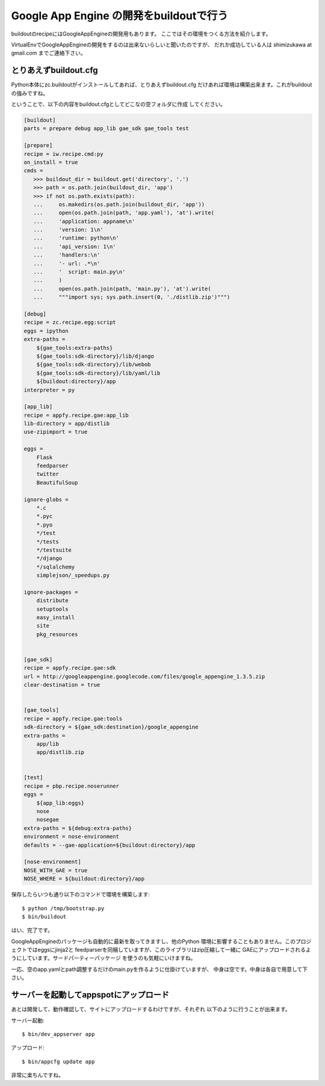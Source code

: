 Google App Engine の開発をbuildoutで行う
=========================================

buildoutのrecipeにはGoogleAppEngineの開発用もあります。
ここではその環境をつくる方法を紹介します。

VirtualEnvでGoogleAppEngineの開発をするのは出来ないらしいと聞いたのですが、
だれか成功している人は shimizukawa at gmail.com までご連絡下さい。

とりあえずbuildout.cfg
-----------------------
Python本体にzc.buildoutがインストールしてあれば、とりあえずbuildout.cfg
だけあれば環境は構築出来ます。これがbuildoutの強みですね。

ということで、以下の内容をbuildout.cfgとしてどこなの空フォルダに作成
してください。

.. code-block:: ini

   [buildout]
   parts = prepare debug app_lib gae_sdk gae_tools test

   [prepare]
   recipe = iw.recipe.cmd:py
   on_install = true
   cmds =
      >>> buildout_dir = buildout.get('directory', '.')
      >>> path = os.path.join(buildout_dir, 'app')
      >>> if not os.path.exists(path):
      ...     os.makedirs(os.path.join(buildout_dir, 'app'))
      ...     open(os.path.join(path, 'app.yaml'), 'at').write(
      ...     'application: appname\n'
      ...     'version: 1\n'
      ...     'runtime: python\n'
      ...     'api_version: 1\n'
      ...     'handlers:\n'
      ...     '- url: .*\n'
      ...     '  script: main.py\n'
      ...     )
      ...     open(os.path.join(path, 'main.py'), 'at').write(
      ...     """import sys; sys.path.insert(0, './distlib.zip')""")

   [debug]
   recipe = zc.recipe.egg:script
   eggs = ipython
   extra-paths =
       ${gae_tools:extra-paths}
       ${gae_tools:sdk-directory}/lib/django
       ${gae_tools:sdk-directory}/lib/webob
       ${gae_tools:sdk-directory}/lib/yaml/lib
       ${buildout:directory}/app
   interpreter = py

   [app_lib]
   recipe = appfy.recipe.gae:app_lib
   lib-directory = app/distlib
   use-zipimport = true

   eggs =
       Flask
       feedparser
       twitter
       BeautifulSoup

   ignore-globs =
       *.c
       *.pyc
       *.pyo
       */test
       */tests
       */testsuite
       */django
       */sqlalchemy
       simplejson/_speedups.py

   ignore-packages =
       distribute
       setuptools
       easy_install
       site
       pkg_resources


   [gae_sdk]
   recipe = appfy.recipe.gae:sdk
   url = http://googleappengine.googlecode.com/files/google_appengine_1.3.5.zip
   clear-destination = true


   [gae_tools]
   recipe = appfy.recipe.gae:tools
   sdk-directory = ${gae_sdk:destination}/google_appengine
   extra-paths =
       app/lib
       app/distlib.zip


   [test]
   recipe = pbp.recipe.noserunner
   eggs =
       ${app_lib:eggs}
       nose
       nosegae
   extra-paths = ${debug:extra-paths}
   environment = nose-environment
   defaults = --gae-application=${buildout:directory}/app

   [nose-environment]
   NOSE_WITH_GAE = true
   NOSE_WHERE = ${buildout:directory}/app


.. ** vim文字化け回避

保存したらいつも通り以下のコマンドで環境を構築します::

   $ python /tmp/bootstrap.py
   $ bin/buildout

はい、完了です。

GoogleAppEngineのパッケージも自動的に最新を取ってきますし、他のPython
環境に影響することもありません。このプロジェクトではeggsにjinja2と
feedparserを同梱していますが、このライブラリはzip圧縮して一緒に
GAEにアップロードされるようにしています。サードパーティーパッケージ
を使うのも気軽にいけますね。

一応、空のapp.yamlとpath調整するだけのmain.pyを作るように仕掛けていますが、
中身は空です。中身は各自で用意して下さい。


サーバーを起動してappspotにアップロード
----------------------------------------

あとは開発して、動作確認して、サイトにアップロードするわけですが、それぞれ
以下のように行うことが出来ます。

サーバー起動::

   $ bin/dev_appserver app

アップロード::

   $ bin/appcfg update app


非常に楽ちんですね。


